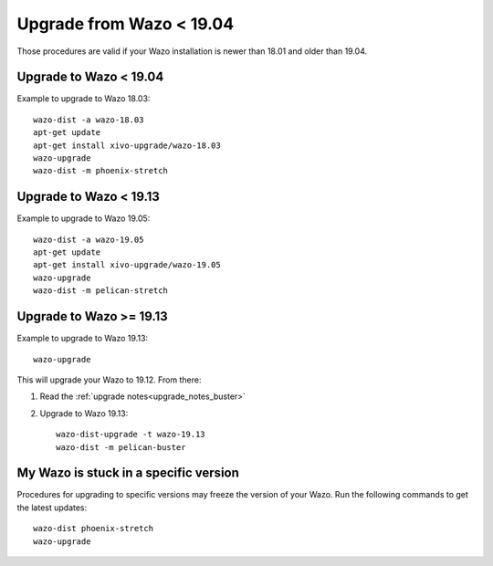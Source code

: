 Upgrade from Wazo < 19.04
=========================

Those procedures are valid if your Wazo installation is newer than 18.01 and older than 19.04.

Upgrade to Wazo < 19.04
-----------------------

Example to upgrade to Wazo 18.03::

  wazo-dist -a wazo-18.03
  apt-get update
  apt-get install xivo-upgrade/wazo-18.03
  wazo-upgrade
  wazo-dist -m phoenix-stretch


Upgrade to Wazo < 19.13
-----------------------

Example to upgrade to Wazo 19.05::

  wazo-dist -a wazo-19.05
  apt-get update
  apt-get install xivo-upgrade/wazo-19.05
  wazo-upgrade
  wazo-dist -m pelican-stretch


Upgrade to Wazo >= 19.13
------------------------

Example to upgrade to Wazo 19.13::

  wazo-upgrade

This will upgrade your Wazo to 19.12. From there:

1. Read the :ref:`upgrade notes<upgrade_notes_buster>`
2. Upgrade to Wazo 19.13::

     wazo-dist-upgrade -t wazo-19.13
     wazo-dist -m pelican-buster


My Wazo is stuck in a specific version
--------------------------------------

Procedures for upgrading to specific versions may freeze the version of your Wazo. Run the following
commands to get the latest updates::

  wazo-dist phoenix-stretch
  wazo-upgrade
